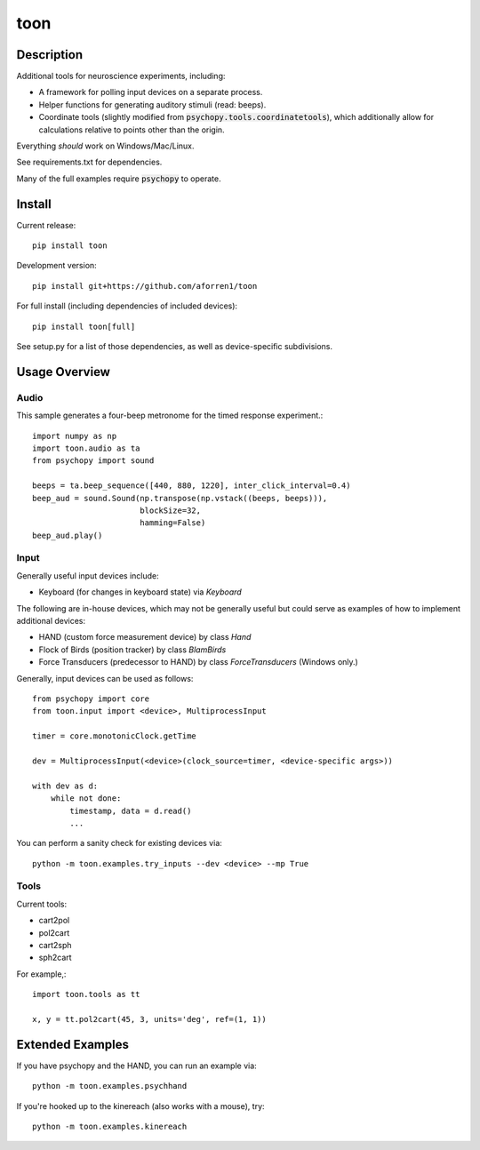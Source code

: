 toon
====

.. image:: https://img.shields.io/pypi/v/toon.svg
     :target: https://pypi.python.org/pypi/toon

.. image:: https://img.shields.io/pypi/l/toon.svg
     :target: https://raw.githubusercontent.com/aforren1/toon/master/LICENSE.txt

.. image:: https://img.shields.io/travis/aforren1/toon.svg
     :target: https://travis-ci.org/aforren1/toon

.. image:: https://img.shields.io/coveralls/aforren1/toon.svg
     :target: https://coveralls.io/github/aforren1/toon

Description
-----------

Additional tools for neuroscience experiments, including:

* A framework for polling input devices on a separate process.
* Helper functions for generating auditory stimuli (read: beeps).
* Coordinate tools (slightly modified from :code:`psychopy.tools.coordinatetools`), which additionally allow for calculations relative to points other than the origin.

Everything *should* work on Windows/Mac/Linux.

See requirements.txt for dependencies.

Many of the full examples require :code:`psychopy` to operate.

Install
-------

Current release::

    pip install toon

Development version::

    pip install git+https://github.com/aforren1/toon

For full install (including dependencies of included devices)::

    pip install toon[full]

See setup.py for a list of those dependencies, as well as device-specific subdivisions.

Usage Overview
--------------

Audio
~~~~~

This sample generates a four-beep metronome for the timed response experiment.::

     import numpy as np
     import toon.audio as ta
     from psychopy import sound

     beeps = ta.beep_sequence([440, 880, 1220], inter_click_interval=0.4)
     beep_aud = sound.Sound(np.transpose(np.vstack((beeps, beeps))),
                            blockSize=32,
                            hamming=False)
     beep_aud.play()

Input
~~~~~

Generally useful input devices include:

- Keyboard (for changes in keyboard state) via `Keyboard`

The following are in-house devices, which may not be generally useful but could serve as examples
of how to implement additional devices:

- HAND (custom force measurement device) by class `Hand`
- Flock of Birds (position tracker) by class `BlamBirds`
- Force Transducers (predecessor to HAND) by class `ForceTransducers` (Windows only.)

Generally, input devices can be used as follows::

     from psychopy import core
     from toon.input import <device>, MultiprocessInput

     timer = core.monotonicClock.getTime

     dev = MultiprocessInput(<device>(clock_source=timer, <device-specific args>))

     with dev as d:
         while not done:
             timestamp, data = d.read()
             ...

You can perform a sanity check for existing devices via::

     python -m toon.examples.try_inputs --dev <device> --mp True

Tools
~~~~

Current tools:

- cart2pol
- pol2cart
- cart2sph
- sph2cart

For example,::

    import toon.tools as tt

    x, y = tt.pol2cart(45, 3, units='deg', ref=(1, 1))

Extended Examples
-----------------

If you have psychopy and the HAND, you can run an example via::

    python -m toon.examples.psychhand

If you're hooked up to the kinereach (also works with a mouse), try::

    python -m toon.examples.kinereach

